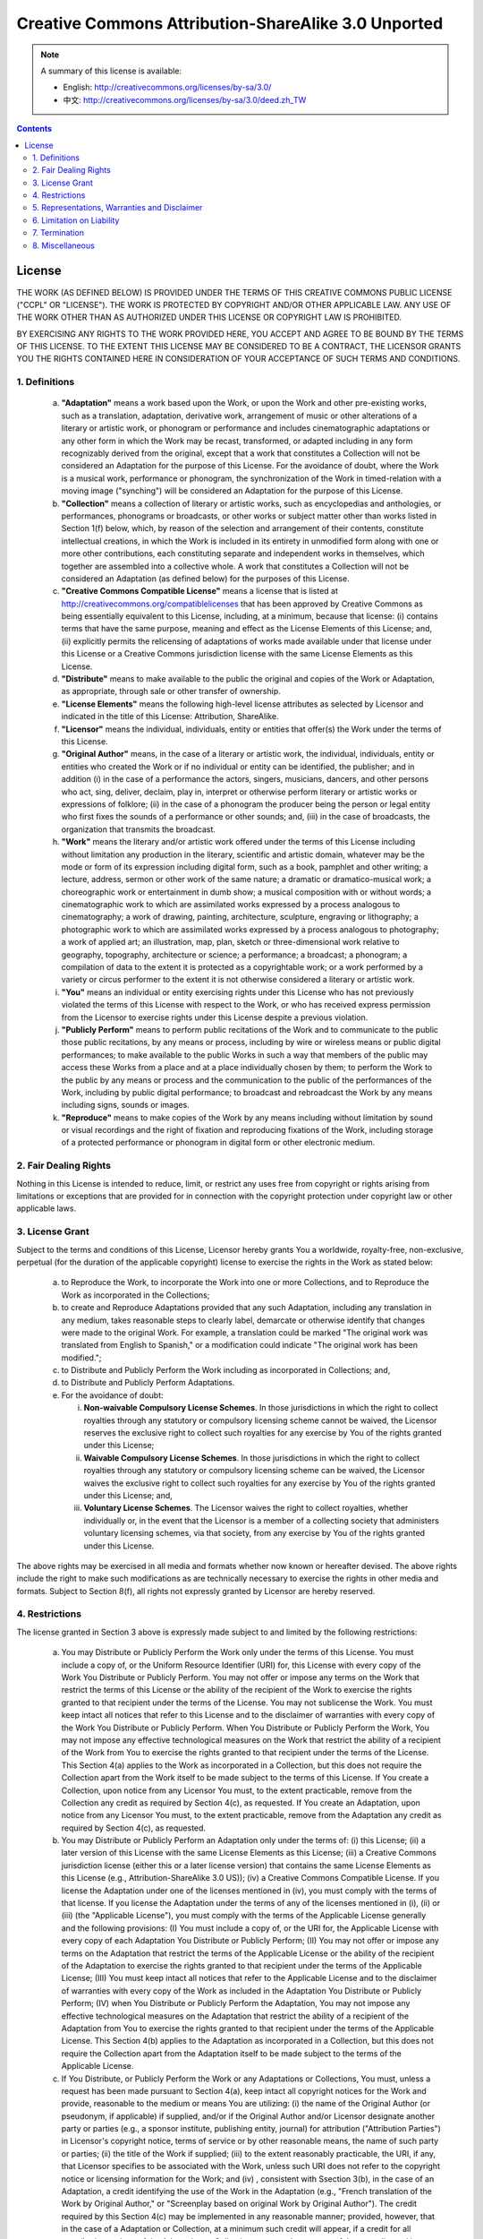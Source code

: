 ====================================================
Creative Commons Attribution-ShareAlike 3.0 Unported
====================================================

.. note::
   A summary of this license is available:

   * English: http://creativecommons.org/licenses/by-sa/3.0/
   * 中文: http://creativecommons.org/licenses/by-sa/3.0/deed.zh_TW

.. contents::

License
-------

THE WORK (AS DEFINED BELOW) IS PROVIDED UNDER THE TERMS OF THIS
CREATIVE COMMONS PUBLIC LICENSE ("CCPL" OR "LICENSE"). THE WORK IS
PROTECTED BY COPYRIGHT AND/OR OTHER APPLICABLE LAW. ANY USE OF THE
WORK OTHER THAN AS AUTHORIZED UNDER THIS LICENSE OR COPYRIGHT LAW
IS PROHIBITED.

BY EXERCISING ANY RIGHTS TO THE WORK PROVIDED HERE, YOU ACCEPT AND
AGREE TO BE BOUND BY THE TERMS OF THIS LICENSE. TO THE EXTENT THIS
LICENSE MAY BE CONSIDERED TO BE A CONTRACT, THE LICENSOR GRANTS YOU
THE RIGHTS CONTAINED HERE IN CONSIDERATION OF YOUR ACCEPTANCE OF
SUCH TERMS AND CONDITIONS.

1. Definitions
++++++++++++++

 a.
   **"Adaptation"** means a work based upon the Work, or upon the Work
   and other pre-existing works, such as a translation, adaptation,
   derivative work, arrangement of music or other alterations of a
   literary or artistic work, or phonogram or performance and includes
   cinematographic adaptations or any other form in which the Work may
   be recast, transformed, or adapted including in any form
   recognizably derived from the original, except that a work that
   constitutes a Collection will not be considered an Adaptation for
   the purpose of this License. For the avoidance of doubt, where the
   Work is a musical work, performance or phonogram, the
   synchronization of the Work in timed-relation with a moving image
   ("synching") will be considered an Adaptation for the purpose of
   this License.

 b.
   **"Collection"** means a collection of literary or artistic works,
   such as encyclopedias and anthologies, or performances, phonograms
   or broadcasts, or other works or subject matter other than works
   listed in Section 1(f) below, which, by reason of the selection and
   arrangement of their contents, constitute intellectual creations,
   in which the Work is included in its entirety in unmodified form
   along with one or more other contributions, each constituting
   separate and independent works in themselves, which together are
   assembled into a collective whole. A work that constitutes a
   Collection will not be considered an Adaptation (as defined below)
   for the purposes of this License.

 c.
   **"Creative Commons Compatible License"** means a license that is
   listed at http://creativecommons.org/compatiblelicenses that has
   been approved by Creative Commons as being essentially equivalent
   to this License, including, at a minimum, because that license: (i)
   contains terms that have the same purpose, meaning and effect as
   the License Elements of this License; and, (ii) explicitly permits
   the relicensing of adaptations of works made available under that
   license under this License or a Creative Commons jurisdiction
   license with the same License Elements as this License.

 d.
   **"Distribute"** means to make available to the public the original
   and copies of the Work or Adaptation, as appropriate, through sale
   or other transfer of ownership.

 e.
   **"License Elements"** means the following high-level license
   attributes as selected by Licensor and indicated in the title of
   this License: Attribution, ShareAlike.

 f.
   **"Licensor"** means the individual, individuals, entity or
   entities that offer(s) the Work under the terms of this License.

 g.
   **"Original Author"** means, in the case of a literary or artistic
   work, the individual, individuals, entity or entities who created
   the Work or if no individual or entity can be identified, the
   publisher; and in addition (i) in the case of a performance the
   actors, singers, musicians, dancers, and other persons who act,
   sing, deliver, declaim, play in, interpret or otherwise perform
   literary or artistic works or expressions of folklore; (ii) in the
   case of a phonogram the producer being the person or legal entity
   who first fixes the sounds of a performance or other sounds; and,
   (iii) in the case of broadcasts, the organization that transmits
   the broadcast.

 h.
   **"Work"** means the literary and/or artistic work offered under
   the terms of this License including without limitation any
   production in the literary, scientific and artistic domain,
   whatever may be the mode or form of its expression including
   digital form, such as a book, pamphlet and other writing; a
   lecture, address, sermon or other work of the same nature; a
   dramatic or dramatico-musical work; a choreographic work or
   entertainment in dumb show; a musical composition with or without
   words; a cinematographic work to which are assimilated works
   expressed by a process analogous to cinematography; a work of
   drawing, painting, architecture, sculpture, engraving or
   lithography; a photographic work to which are assimilated works
   expressed by a process analogous to photography; a work of applied
   art; an illustration, map, plan, sketch or three-dimensional work
   relative to geography, topography, architecture or science; a
   performance; a broadcast; a phonogram; a compilation of data to the
   extent it is protected as a copyrightable work; or a work performed
   by a variety or circus performer to the extent it is not otherwise
   considered a literary or artistic work.

 i.
   **"You"** means an individual or entity exercising rights under
   this License who has not previously violated the terms of this
   License with respect to the Work, or who has received express
   permission from the Licensor to exercise rights under this License
   despite a previous violation.

 j.
   **"Publicly Perform"** means to perform public recitations of the
   Work and to communicate to the public those public recitations, by
   any means or process, including by wire or wireless means or public
   digital performances; to make available to the public Works in such
   a way that members of the public may access these Works from a
   place and at a place individually chosen by them; to perform the
   Work to the public by any means or process and the communication to
   the public of the performances of the Work, including by public
   digital performance; to broadcast and rebroadcast the Work by any
   means including signs, sounds or images.

 k.
   **"Reproduce"** means to make copies of the Work by any means
   including without limitation by sound or visual recordings and the
   right of fixation and reproducing fixations of the Work, including
   storage of a protected performance or phonogram in digital form or
   other electronic medium.

2. Fair Dealing Rights
++++++++++++++++++++++

Nothing in this License is intended to reduce, limit, or restrict any
uses free from copyright or rights arising from limitations or
exceptions that are provided for in connection with the copyright
protection under copyright law or other applicable laws.

3. License Grant
++++++++++++++++

Subject to the terms and conditions of this License, Licensor hereby
grants You a worldwide, royalty-free, non-exclusive, perpetual (for
the duration of the applicable copyright) license to exercise the rights
in the Work as stated below:

 a.
   to Reproduce the Work, to incorporate the Work into one or more
   Collections, and to Reproduce the Work as incorporated in the
   Collections;

 b.
   to create and Reproduce Adaptations provided that any such
   Adaptation, including any translation in any medium, takes
   reasonable steps to clearly label, demarcate or otherwise identify
   that changes were made to the original Work. For example, a
   translation could be marked "The original work was translated from
   English to Spanish," or a modification could indicate "The original
   work has been modified.";

 c.
   to Distribute and Publicly Perform the Work including as
   incorporated in Collections; and,

 d.
   to Distribute and Publicly Perform Adaptations.

 e.
   For the avoidance of doubt:

   i.
      **Non-waivable Compulsory License Schemes**. In those jurisdictions
      in which the right to collect royalties through any statutory or
      compulsory licensing scheme cannot be waived, the Licensor reserves
      the exclusive right to collect such royalties for any exercise by
      You of the rights granted under this License;

   ii.
      **Waivable Compulsory License Schemes**. In those jurisdictions in
      which the right to collect royalties through any statutory or
      compulsory licensing scheme can be waived, the Licensor waives the
      exclusive right to collect such royalties for any exercise by You
      of the rights granted under this License; and,

   iii.
      **Voluntary License Schemes**. The Licensor waives the right to
      collect royalties, whether individually or, in the event that the
      Licensor is a member of a collecting society that administers
      voluntary licensing schemes, via that society, from any exercise by
      You of the rights granted under this License.


The above rights may be exercised in all media and formats whether
now known or hereafter devised. The above rights include the right
to make such modifications as are technically necessary to exercise
the rights in other media and formats. Subject to Section 8(f), all
rights not expressly granted by Licensor are hereby reserved.

4. Restrictions
+++++++++++++++

The license granted in Section 3 above is expressly made subject to and
limited by the following restrictions:

 a.
   You may Distribute or Publicly Perform the Work only under the
   terms of this License. You must include a copy of, or the Uniform
   Resource Identifier (URI) for, this License with every copy of the
   Work You Distribute or Publicly Perform. You may not offer or
   impose any terms on the Work that restrict the terms of this
   License or the ability of the recipient of the Work to exercise the
   rights granted to that recipient under the terms of the License.
   You may not sublicense the Work. You must keep intact all notices
   that refer to this License and to the disclaimer of warranties with
   every copy of the Work You Distribute or Publicly Perform. When You
   Distribute or Publicly Perform the Work, You may not impose any
   effective technological measures on the Work that restrict the
   ability of a recipient of the Work from You to exercise the rights
   granted to that recipient under the terms of the License. This
   Section 4(a) applies to the Work as incorporated in a Collection,
   but this does not require the Collection apart from the Work itself
   to be made subject to the terms of this License. If You create a
   Collection, upon notice from any Licensor You must, to the extent
   practicable, remove from the Collection any credit as required by
   Section 4(c), as requested. If You create an Adaptation, upon
   notice from any Licensor You must, to the extent practicable,
   remove from the Adaptation any credit as required by Section 4(c),
   as requested.

 b.
   You may Distribute or Publicly Perform an Adaptation only under the
   terms of: (i) this License; (ii) a later version of this License
   with the same License Elements as this License; (iii) a Creative
   Commons jurisdiction license (either this or a later license
   version) that contains the same License Elements as this License
   (e.g., Attribution-ShareAlike 3.0 US)); (iv) a Creative Commons
   Compatible License. If you license the Adaptation under one of the
   licenses mentioned in (iv), you must comply with the terms of that
   license. If you license the Adaptation under the terms of any of
   the licenses mentioned in (i), (ii) or (iii) (the "Applicable
   License"), you must comply with the terms of the Applicable License
   generally and the following provisions: (I) You must include a copy
   of, or the URI for, the Applicable License with every copy of each
   Adaptation You Distribute or Publicly Perform; (II) You may not
   offer or impose any terms on the Adaptation that restrict the terms
   of the Applicable License or the ability of the recipient of the
   Adaptation to exercise the rights granted to that recipient under
   the terms of the Applicable License; (III) You must keep intact all
   notices that refer to the Applicable License and to the disclaimer
   of warranties with every copy of the Work as included in the
   Adaptation You Distribute or Publicly Perform; (IV) when You
   Distribute or Publicly Perform the Adaptation, You may not impose
   any effective technological measures on the Adaptation that
   restrict the ability of a recipient of the Adaptation from You to
   exercise the rights granted to that recipient under the terms of
   the Applicable License. This Section 4(b) applies to the Adaptation
   as incorporated in a Collection, but this does not require the
   Collection apart from the Adaptation itself to be made subject to
   the terms of the Applicable License.

 c.
   If You Distribute, or Publicly Perform the Work or any Adaptations
   or Collections, You must, unless a request has been made pursuant
   to Section 4(a), keep intact all copyright notices for the Work and
   provide, reasonable to the medium or means You are utilizing: (i)
   the name of the Original Author (or pseudonym, if applicable) if
   supplied, and/or if the Original Author and/or Licensor designate
   another party or parties (e.g., a sponsor institute, publishing
   entity, journal) for attribution ("Attribution Parties") in
   Licensor's copyright notice, terms of service or by other
   reasonable means, the name of such party or parties; (ii) the title
   of the Work if supplied; (iii) to the extent reasonably
   practicable, the URI, if any, that Licensor specifies to be
   associated with the Work, unless such URI does not refer to the
   copyright notice or licensing information for the Work; and (iv) ,
   consistent with Ssection 3(b), in the case of an Adaptation, a
   credit identifying the use of the Work in the Adaptation (e.g.,
   "French translation of the Work by Original Author," or "Screenplay
   based on original Work by Original Author"). The credit required by
   this Section 4(c) may be implemented in any reasonable manner;
   provided, however, that in the case of a Adaptation or Collection,
   at a minimum such credit will appear, if a credit for all
   contributing authors of the Adaptation or Collection appears, then
   as part of these credits and in a manner at least as prominent as
   the credits for the other contributing authors. For the avoidance
   of doubt, You may only use the credit required by this Section for
   the purpose of attribution in the manner set out above and, by
   exercising Your rights under this License, You may not implicitly
   or explicitly assert or imply any connection with, sponsorship or
   endorsement by the Original Author, Licensor and/or Attribution
   Parties, as appropriate, of You or Your use of the Work, without
   the separate, express prior written permission of the Original
   Author, Licensor and/or Attribution Parties.

 d.
   Except as otherwise agreed in writing by the Licensor or as may be
   otherwise permitted by applicable law, if You Reproduce, Distribute
   or Publicly Perform the Work either by itself or as part of any
   Adaptations or Collections, You must not distort, mutilate, modify
   or take other derogatory action in relation to the Work which would
   be prejudicial to the Original Author's honor or reputation.
   Licensor agrees that in those jurisdictions (e.g. Japan), in which
   any exercise of the right granted in Section 3(b) of this License
   (the right to make Adaptations) would be deemed to be a distortion,
   mutilation, modification or other derogatory action prejudicial to
   the Original Author's honor and reputation, the Licensor will waive
   or not assert, as appropriate, this Section, to the fullest extent
   permitted by the applicable national law, to enable You to
   reasonably exercise Your right under Section 3(b) of this License
   (right to make Adaptations) but not otherwise.

5. Representations, Warranties and Disclaimer
+++++++++++++++++++++++++++++++++++++++++++++

UNLESS OTHERWISE MUTUALLY AGREED TO BY THE PARTIES IN WRITING,
LICENSOR OFFERS THE WORK AS-IS AND MAKES NO REPRESENTATIONS OR
WARRANTIES OF ANY KIND CONCERNING THE WORK, EXPRESS, IMPLIED,
STATUTORY OR OTHERWISE, INCLUDING, WITHOUT LIMITATION, WARRANTIES
OF TITLE, MERCHANTIBILITY, FITNESS FOR A PARTICULAR PURPOSE,
NONINFRINGEMENT, OR THE ABSENCE OF LATENT OR OTHER DEFECTS,
ACCURACY, OR THE PRESENCE OF ABSENCE OF ERRORS, WHETHER OR NOT
DISCOVERABLE. SOME JURISDICTIONS DO NOT ALLOW THE EXCLUSION OF
IMPLIED WARRANTIES, SO SUCH EXCLUSION MAY NOT APPLY TO YOU.

6. Limitation on Liability
++++++++++++++++++++++++++

EXCEPT TO THE EXTENT REQUIRED BY APPLICABLE LAW, IN NO EVENT WILL
LICENSOR BE LIABLE TO YOU ON ANY LEGAL THEORY FOR ANY SPECIAL,
INCIDENTAL, CONSEQUENTIAL, PUNITIVE OR EXEMPLARY DAMAGES ARISING OUT OF
THIS LICENSE OR THE USE OF THE WORK, EVEN IF LICENSOR HAS BEEN ADVISED
OF THE POSSIBILITY OF SUCH DAMAGES.

7. Termination
++++++++++++++

 a.
   This License and the rights granted hereunder will terminate
   automatically upon any breach by You of the terms of this License.
   Individuals or entities who have received Adaptations or
   Collections from You under this License, however, will not have
   their licenses terminated provided such individuals or entities
   remain in full compliance with those licenses. Sections 1, 2, 5, 6,
   7, and 8 will survive any termination of this License.

 b.
   Subject to the above terms and conditions, the license granted here
   is perpetual (for the duration of the applicable copyright in the
   Work). Notwithstanding the above, Licensor reserves the right to
   release the Work under different license terms or to stop
   distributing the Work at any time; provided, however that any such
   election will not serve to withdraw this License (or any other
   license that has been, or is required to be, granted under the
   terms of this License), and this License will continue in full
   force and effect unless terminated as stated above.

8. Miscellaneous
++++++++++++++++

 a.
   Each time You Distribute or Publicly Perform the Work or a
   Collection, the Licensor offers to the recipient a license to the
   Work on the same terms and conditions as the license granted to You
   under this License.

 b.
   Each time You Distribute or Publicly Perform an Adaptation,
   Licensor offers to the recipient a license to the original Work on
   the same terms and conditions as the license granted to You under
   this License.

 c.
   If any provision of this License is invalid or unenforceable under
   applicable law, it shall not affect the validity or enforceability
   of the remainder of the terms of this License, and without further
   action by the parties to this agreement, such provision shall be
   reformed to the minimum extent necessary to make such provision
   valid and enforceable.

 d.
   No term or provision of this License shall be deemed waived and no
   breach consented to unless such waiver or consent shall be in
   writing and signed by the party to be charged with such waiver or
   consent.

 e.
   This License constitutes the entire agreement between the parties
   with respect to the Work licensed here. There are no
   understandings, agreements or representations with respect to the
   Work not specified here. Licensor shall not be bound by any
   additional provisions that may appear in any communication from
   You. This License may not be modified without the mutual written
   agreement of the Licensor and You.

 f.
   The rights granted under, and the subject matter referenced, in
   this License were drafted utilizing the terminology of the Berne
   Convention for the Protection of Literary and Artistic Works (as
   amended on September 28, 1979), the Rome Convention of 1961, the
   WIPO Copyright Treaty of 1996, the WIPO Performances and Phonograms
   Treaty of 1996 and the Universal Copyright Convention (as revised
   on July 24, 1971). These rights and subject matter take effect in
   the relevant jurisdiction in which the License terms are sought to
   be enforced according to the corresponding provisions of the
   implementation of those treaty provisions in the applicable
   national law. If the standard suite of rights granted under
   applicable copyright law includes additional rights not granted
   under this License, such additional rights are deemed to be
   included in the License; this License is not intended to restrict
   the license of any rights under applicable law.

